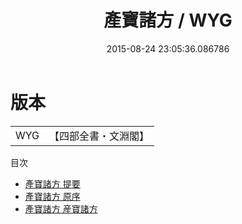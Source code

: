 #+TITLE: 產寶諸方 / WYG
#+DATE: 2015-08-24 23:05:36.086786
* 版本
 |       WYG|【四部全書・文淵閣】|
目次
 - [[file:KR3e0044_000.txt::000-1a][產寶諸方 提要]]
 - [[file:KR3e0044_000.txt::000-3a][產寶諸方 原序]]
 - [[file:KR3e0044_000.txt::000-5a][產寶諸方 産寶諸方]]
